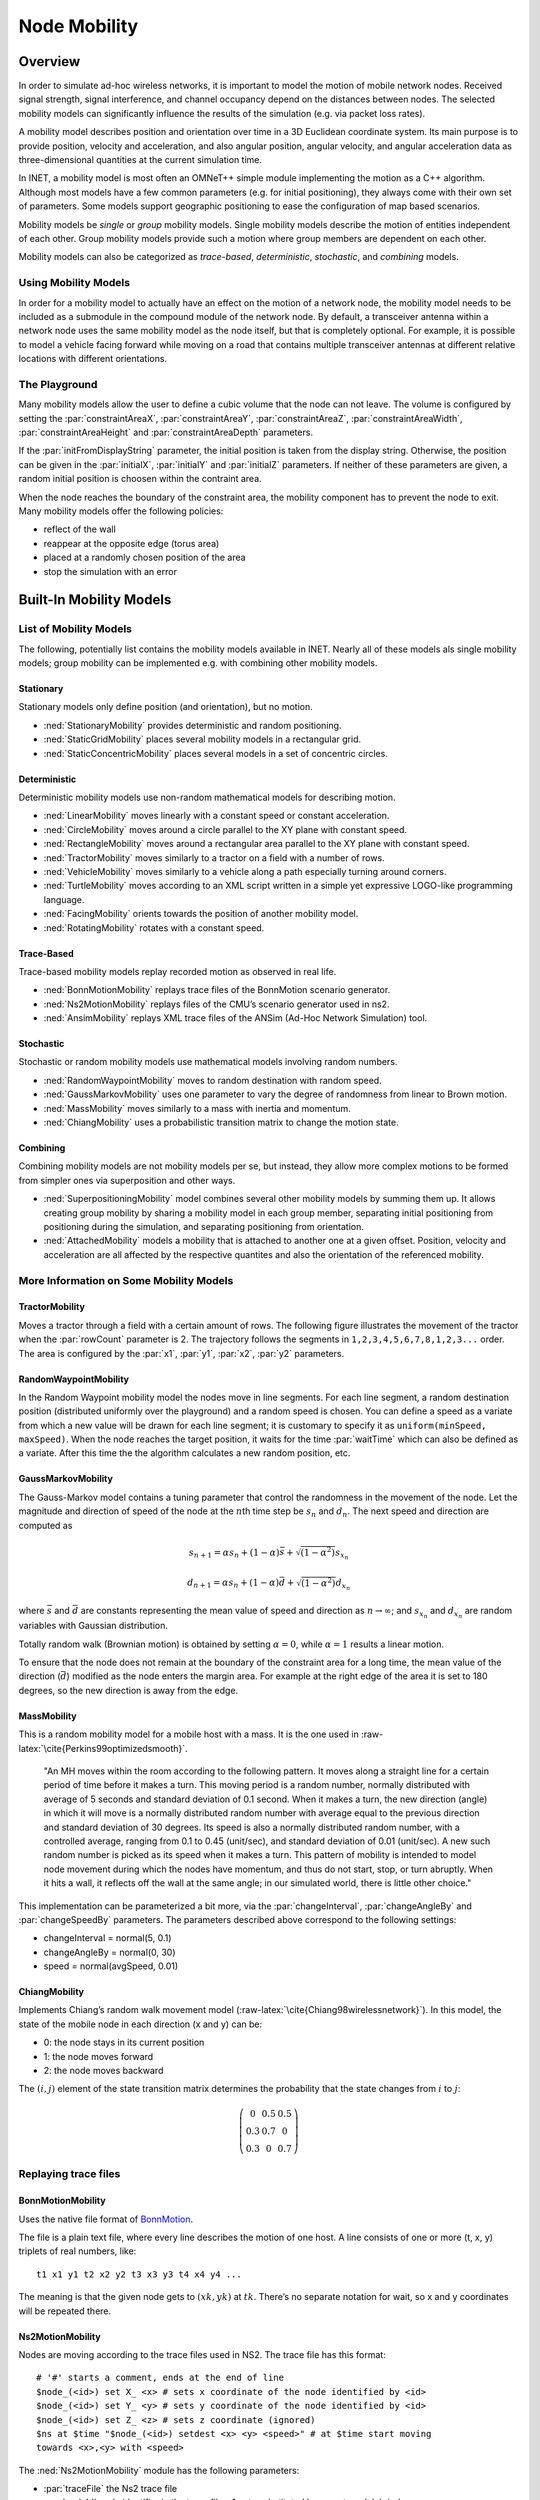 .. role:: raw-latex(raw)
   :format: latex
..

.. _usr:cha:mobility:

Node Mobility
=============

.. _usr:sec:mobility:overview:

Overview
--------

In order to simulate ad-hoc wireless networks, it is important to model
the motion of mobile network nodes. Received signal strength, signal
interference, and channel occupancy depend on the distances between
nodes. The selected mobility models can significantly influence the
results of the simulation (e.g. via packet loss rates).

A mobility model describes position and orientation over time in a 3D
Euclidean coordinate system. Its main purpose is to provide position,
velocity and acceleration, and also angular position, angular velocity,
and angular acceleration data as three-dimensional quantities at the
current simulation time.

In INET, a mobility model is most often an OMNeT++ simple module
implementing the motion as a C++ algorithm. Although most models have a
few common parameters (e.g. for initial positioning), they always come
with their own set of parameters. Some models support geographic
positioning to ease the configuration of map based scenarios.

Mobility models be *single* or *group* mobility models. Single mobility
models describe the motion of entities independent of each other. Group
mobility models provide such a motion where group members are dependent
on each other.

Mobility models can also be categorized as *trace-based*,
*deterministic*, *stochastic*, and *combining* models.

Using Mobility Models
~~~~~~~~~~~~~~~~~~~~~

In order for a mobility model to actually have an effect on the motion
of a network node, the mobility model needs to be included as a
submodule in the compound module of the network node. By default, a
transceiver antenna within a network node uses the same mobility model
as the node itself, but that is completely optional. For example, it is
possible to model a vehicle facing forward while moving on a road that
contains multiple transceiver antennas at different relative locations
with different orientations.

The Playground
~~~~~~~~~~~~~~

Many mobility models allow the user to define a cubic volume that the
node can not leave. The volume is configured by setting the
:par:`constraintAreaX`, :par:`constraintAreaY`, :par:`constraintAreaZ`,
:par:`constraintAreaWidth`, :par:`constraintAreaHeight` and
:par:`constraintAreaDepth` parameters.

If the :par:`initFromDisplayString` parameter, the initial position is
taken from the display string. Otherwise, the position can be given in
the :par:`initialX`, :par:`initialY` and :par:`initialZ` parameters. If
neither of these parameters are given, a random initial position is
choosen within the contraint area.

When the node reaches the boundary of the constraint area, the mobility
component has to prevent the node to exit. Many mobility models offer
the following policies:

-  reflect of the wall

-  reappear at the opposite edge (torus area)

-  placed at a randomly chosen position of the area

-  stop the simulation with an error

.. _usr:sec:mobility:built-in-mobility-models:

Built-In Mobility Models
------------------------

.. _usr:sec:mobility:list-of-mobility-models:

List of Mobility Models
~~~~~~~~~~~~~~~~~~~~~~~

The following, potentially list contains the mobility models available
in INET. Nearly all of these models als single mobility models; group
mobility can be implemented e.g. with combining other mobility models.

Stationary
^^^^^^^^^^

Stationary models only define position (and orientation), but no motion.

-  :ned:`StationaryMobility` provides deterministic and random
   positioning.

-  :ned:`StaticGridMobility` places several mobility models in a
   rectangular grid.

-  :ned:`StaticConcentricMobility` places several models in a set of
   concentric circles.

Deterministic
^^^^^^^^^^^^^

Deterministic mobility models use non-random mathematical models for
describing motion.

-  :ned:`LinearMobility` moves linearly with a constant speed or
   constant acceleration.

-  :ned:`CircleMobility` moves around a circle parallel to the XY plane
   with constant speed.

-  :ned:`RectangleMobility` moves around a rectangular area parallel to
   the XY plane with constant speed.

-  :ned:`TractorMobility` moves similarly to a tractor on a field with a
   number of rows.

-  :ned:`VehicleMobility` moves similarly to a vehicle along a path
   especially turning around corners.

-  :ned:`TurtleMobility` moves according to an XML script written in a
   simple yet expressive LOGO-like programming language.

-  :ned:`FacingMobility` orients towards the position of another
   mobility model.

-  :ned:`RotatingMobility` rotates with a constant speed.

Trace-Based
^^^^^^^^^^^

Trace-based mobility models replay recorded motion as observed in real
life.

-  :ned:`BonnMotionMobility` replays trace files of the BonnMotion
   scenario generator.

-  :ned:`Ns2MotionMobility` replays files of the CMU’s scenario
   generator used in ns2.

-  :ned:`AnsimMobility` replays XML trace files of the ANSim (Ad-Hoc
   Network Simulation) tool.

Stochastic
^^^^^^^^^^

Stochastic or random mobility models use mathematical models involving
random numbers.

-  :ned:`RandomWaypointMobility` moves to random destination with random
   speed.

-  :ned:`GaussMarkovMobility` uses one parameter to vary the degree of
   randomness from linear to Brown motion.

-  :ned:`MassMobility` moves similarly to a mass with inertia and
   momentum.

-  :ned:`ChiangMobility` uses a probabilistic transition matrix to
   change the motion state.

Combining
^^^^^^^^^

Combining mobility models are not mobility models per se, but instead,
they allow more complex motions to be formed from simpler ones via
superposition and other ways.

-  :ned:`SuperpositioningMobility` model combines several other mobility
   models by summing them up. It allows creating group mobility by
   sharing a mobility model in each group member, separating initial
   positioning from positioning during the simulation, and separating
   positioning from orientation.

-  :ned:`AttachedMobility` models a mobility that is attached to another
   one at a given offset. Position, velocity and acceleration are all
   affected by the respective quantites and also the orientation of the
   referenced mobility.

.. _usr:sec:mobility:more-information-on-some-mobility-models:

More Information on Some Mobility Models
~~~~~~~~~~~~~~~~~~~~~~~~~~~~~~~~~~~~~~~~

TractorMobility
^^^^^^^^^^^^^^^

Moves a tractor through a field with a certain amount of rows. The
following figure illustrates the movement of the tractor when the
:par:`rowCount` parameter is 2. The trajectory follows the segments in
``1,2,3,4,5,6,7,8,1,2,3...`` order. The area is configured by the
:par:`x1`, :par:`y1`, :par:`x2`, :par:`y2` parameters.

.. PDF version f image:
   \setlength{\unitlength}{0.5mm}
   (80,80) (40,72):math:`1` (10,70)(1,0)30 (10,70)(1,0)60 (72,55):math:`2`
   (70,70)(0,-1)15 (70,70)(0,-1)30 (40,42):math:`3` (70,40)(-1,0)30
   (70,40)(-1,0)60 (5,25):math:`4` (10,40)(0,-1)15 (10,40)(0,-1)30
   (40,12):math:`5` (10,10)(1,0)30 (10,10)(1,0)60 (72,25):math:`6`
   (70,10)(0,1)15 (70,10)(0,1)30 (40, 33)\ :math:`7` (5,55):math:`8`
   (10,40)(0,1)15 (10,40)(0,1)30 (0,72):math:`(x_1,y_1)`
   (65,2):math:`(x_2,y_2)`

.. figure:: figures/tractormobility.png
   :align: center
   :width: 240

RandomWaypointMobility
^^^^^^^^^^^^^^^^^^^^^^

In the Random Waypoint mobility model the nodes move in line segments.
For each line segment, a random destination position (distributed
uniformly over the playground) and a random speed is chosen. You can
define a speed as a variate from which a new value will be drawn for
each line segment; it is customary to specify it as
``uniform(minSpeed, maxSpeed)``. When the node reaches the target
position, it waits for the time :par:`waitTime` which can also be
defined as a variate. After this time the the algorithm calculates a new
random position, etc.

GaussMarkovMobility
^^^^^^^^^^^^^^^^^^^

The Gauss-Markov model contains a tuning parameter that control the
randomness in the movement of the node. Let the magnitude and direction
of speed of the node at the :math:`n`\ th time step be :math:`s_n` and
:math:`d_n`. The next speed and direction are computed as

.. math:: s_{n+1} = \alpha s_n + (1 - \alpha) \bar{s} + \sqrt{(1-\alpha^2)} s_{x_n}

.. math:: d_{n+1} = \alpha s_n + (1 - \alpha) \bar{d} + \sqrt{(1-\alpha^2)} d_{x_n}

where :math:`\bar{s}` and :math:`\bar{d}` are constants representing the
mean value of speed and direction as :math:`n \to \infty`; and
:math:`s_{x_n}` and :math:`d_{x_n}` are random variables with Gaussian
distribution.

Totally random walk (Brownian motion) is obtained by setting
:math:`\alpha=0`, while :math:`\alpha=1` results a linear motion.

To ensure that the node does not remain at the boundary of the
constraint area for a long time, the mean value of the direction
(:math:`\bar{d}`) modified as the node enters the margin area. For
example at the right edge of the area it is set to 180 degrees, so the
new direction is away from the edge.

MassMobility
^^^^^^^^^^^^

This is a random mobility model for a mobile host with a mass. It is the
one used in :raw-latex:`\cite{Perkins99optimizedsmooth}`.

   "An MH moves within the room according to the following pattern. It
   moves along a straight line for a certain period of time before it
   makes a turn. This moving period is a random number, normally
   distributed with average of 5 seconds and standard deviation of 0.1
   second. When it makes a turn, the new direction (angle) in which it
   will move is a normally distributed random number with average equal
   to the previous direction and standard deviation of 30 degrees. Its
   speed is also a normally distributed random number, with a controlled
   average, ranging from 0.1 to 0.45 (unit/sec), and standard deviation
   of 0.01 (unit/sec). A new such random number is picked as its speed
   when it makes a turn. This pattern of mobility is intended to model
   node movement during which the nodes have momentum, and thus do not
   start, stop, or turn abruptly. When it hits a wall, it reflects off
   the wall at the same angle; in our simulated world, there is little
   other choice."

This implementation can be parameterized a bit more, via the
:par:`changeInterval`, :par:`changeAngleBy` and :par:`changeSpeedBy`
parameters. The parameters described above correspond to the following
settings:

-  changeInterval = normal(5, 0.1)

-  changeAngleBy = normal(0, 30)

-  speed = normal(avgSpeed, 0.01)

ChiangMobility
^^^^^^^^^^^^^^

Implements Chiang’s random walk movement model
(:raw-latex:`\cite{Chiang98wirelessnetwork}`). In this model, the state
of the mobile node in each direction (x and y) can be:

-  0: the node stays in its current position

-  1: the node moves forward

-  2: the node moves backward

The :math:`(i,j)` element of the state transition matrix determines the
probability that the state changes from :math:`i` to :math:`j`:

.. math::

   \left(
   \begin{array}{ccc}
     0 & 0.5 & 0.5 \\
     0.3 & 0.7 & 0 \\
     0.3 & 0 & 0.7
   \end{array}
   \right)

.. _usr:sec:mobility:replaying-trace-files:

Replaying trace files
~~~~~~~~~~~~~~~~~~~~~

BonnMotionMobility
^^^^^^^^^^^^^^^^^^

Uses the native file format of `BonnMotion <http://bonnmotion.net>`__.

The file is a plain text file, where every line describes the motion of
one host. A line consists of one or more (t, x, y) triplets of real
numbers, like:



::

   t1 x1 y1 t2 x2 y2 t3 x3 y3 t4 x4 y4 ...

The meaning is that the given node gets to :math:`(xk,yk)` at
:math:`tk`. There’s no separate notation for wait, so x and y
coordinates will be repeated there.

Ns2MotionMobility
^^^^^^^^^^^^^^^^^

Nodes are moving according to the trace files used in NS2. The trace
file has this format:



::

   # '#' starts a comment, ends at the end of line
   $node_(<id>) set X_ <x> # sets x coordinate of the node identified by <id>
   $node_(<id>) set Y_ <y> # sets y coordinate of the node identified by <id>
   $node_(<id>) set Z_ <z> # sets z coordinate (ignored)
   $ns at $time "$node_(<id>) setdest <x> <y> <speed>" # at $time start moving
   towards <x>,<y> with <speed>

The :ned:`Ns2MotionMobility` module has the following parameters:

-  :par:`traceFile` the Ns2 trace file

-  :par:`nodeId` node identifier in the trace file; -1 gets substituted
   by parent module’s index

-  :par:`scrollX`, :par:`scrollY` user specified translation of the
   coordinates

ANSimMobility
^^^^^^^^^^^^^

It reads trace files of the `ANSim <http://www.ansim.info>`__ Tool. The
nodes are moving along linear segments described by an XML trace file
conforming to this DTD:



.. code-block:: xml

   <!ELEMENT mobility (position_change*)>
   <!ELEMENT position_change (node_id, start_time, end_time, destination)>
   <!ELEMENT node_id (#PCDATA)>
   <!ELEMENT start_time (#PCDATA)>
   <!ELEMENT end_time (#PCDATA)>
   <!ELEMENT destination (xpos, ypos)>
   <!ELEMENT xpos (#PCDATA)>
   <!ELEMENT ypos (#PCDATA)>

Parameters of the module:

-  :par:`ansimTrace` the trace file

-  :par:`nodeId` the ``node_id`` of this node, -1 gets substituted to
   parent module’s index



.. note::

   The :ned:`AnsimMobility` module processes only the ``position_change``
   elements and it ignores the ``start_time`` attribute. It starts the move
   on the next segment immediately.

.. _usr:sec:mobility:turtlemobility:

TurtleMobility
~~~~~~~~~~~~~~

The :ned:`TurtleMobility` module can be parametrized by a script file
containing LOGO-style movement commands in XML format. The content of
the XML file should conform to the DTD in the
:file:`TurtleMobility.dtd` file in the source tree.

The file contains ``movement`` elements, each describing a
trajectory. The ``id`` attribute of the ``movement`` element can
be used to refer the movement from the ini file using the syntax:



.. code-block:: ini

   **.mobility.turtleScript = xmldoc("turtle.xml", "movements//movement[@id='1']")

The motion of the node is composed of uniform linear segments. The
``movement`` elements may contain the the following commands as
elements (names in parens are recognized attribute names):

-  ``repeat(n)`` repeats its content n times, or indefinitely if the
   ``n`` attribute is omitted.

-  ``set(x,y,speed,angle,borderPolicy)`` modifies the state of the
   node. ``borderPolicy`` can be ``reflect``, ``wrap``,
   ``placerandomly`` or ``error``.

-  ``forward(d,t)`` moves the node for ``t`` time or to the
   ``d`` distance with the current speed. If both ``d`` and
   ``t`` is given, then the current speed is ignored.

-  ``turn(angle)`` increase the angle of the node by ``angle``
   degrees.

-  ``moveto(x,y,t)`` moves to point ``(x,y)`` in the given time.
   If :math:`t` is not specified, it is computed from the current speed.

-  ``moveby(x,y,t)`` moves by offset ``(x,y)`` in the given time.
   If :math:`t` is not specified, it is computed from the current speed.

-  ``wait(t)`` waits for the specified amount of time.

Attribute values must be given without physical units, distances are
assumed to be given as meters, time intervals in seconds and speeds in
meter per seconds. Attibutes can contain expressions that are evaluated
each time the command is executed. The limits of the constraint area can
be referenced as ``$MINX``, ``$MAXX``, ``$MINY``, and ``$MAXY``. Random
number distibutions generate a new random number when evaluated, so the
script can describe random as well as deterministic scenarios.

To illustrate the usage of the module, we show how some mobility models
can be implemented as scripts.

RectangleMobility:



.. code-block:: xml

   <movement>
       <set x="$MINX" y="$MINY" angle="0" speed="10"/>
       <repeat>
           <repeat n="2">
               <forward d="$MAXX-$MINX"/>
               <turn angle="90"/>
               <forward d="$MAXY-$MINY"/>
               <turn angle="90"/>
           </repeat>
       </repeat>
   </movement>

Random Waypoint:



.. code-block:: xml

   <movement>
       <repeat>
           <set speed="uniform(20,60)"/>
           <moveto x="uniform($MINX,$MAXX)" y="uniform($MINY,$MAXY)"/>
           <wait t="uniform(5,10)">
       </repeat>
   </movement>

MassMobility:



.. code-block:: xml

   <movement>
       <repeat>
           <set speed="uniform(10,20)"/>
           <turn angle="uniform(-30,30)"/>
           <forward t="uniform(0.1,1)"/>
       </repeat>
   </movement>
